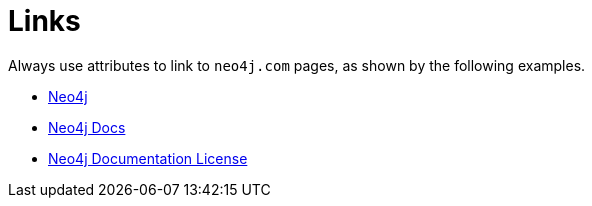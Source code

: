 = Links

Always use attributes to link to `neo4j.com` pages, as shown by the following examples.

* link:{neo4j-base-uri}[Neo4j]
* link:{neo4j-docs-base-uri}[Neo4j Docs]
* link:{common-license-page-uri}[Neo4j Documentation License]
